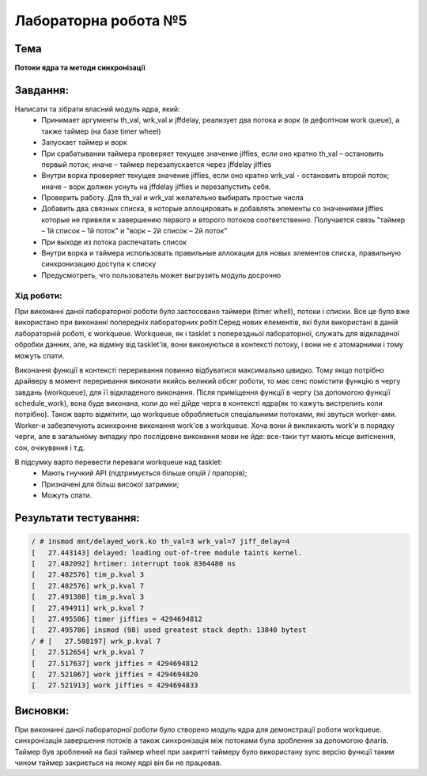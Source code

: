 =====================
Лабораторна робота №5
=====================

Тема
------

**Потоки ядра та методи синхронізації**

Завдання:
---------

Написати та зібрати  власний модуль ядра, який:
	* Принимает аргументы th_val, wrk_val и jffdelay, реализует два потока и ворк (в дефолтном work queue), а также таймер (на базе timer wheel)
	* Запускает таймер и ворк
	* При срабатывании таймера проверяет текущее значение jiffies, если оно кратно th_val – остановить первый поток; иначе – таймер перезапускается через jffdelay jiffies
	* Внутри ворка проверяет текущее значение jiffies, если оно кратно wrk_val - остановить второй поток; иначе – ворк должен уснуть на jffdelay jiffies и перезапустить себя.
	* Проверить работу. Для th_val и wrk_val желательно выбирать простые числа
	* Добавить два связных списка, в которые аллоцировать и добавлять элементы со значениями jiffies которые не привели к завершению первого и второго потоков соответственно. Получается связь "таймер – 1й список – 1й поток" и  "ворк – 2й список – 2й поток"
	* При выходе из потока распечатать список
	* Внутри ворка и таймера использовать правильные аллокации для новых элементов списка, правильную синхронизацию доступа к списку
	* Предусмотреть, что пользователь может выгрузить модуль досрочно
   

**Хід роботи:**
~~~~~~~~~~~~~~~
При виконанні даної лабораторної роботи було застосовано таймери (timer whell), потоки і списки. Все це було вже використано при виконанні попередніх лабораторних робіт.Серед нових елементів, які були використані в даній лабораторній роботі, є workqueue. Workqueue, як і tasklet з поперездньої лабораторної, служать для відкладеної обробки данних, але, на відміну від tasklet'ів, вони виконуються в контексті потоку, і вони не є атомарними і тому можуть спати.

Виконання функції в контексті переривання повинно відбуватися максимально швидко. Тому якщо потрібно драйверу в момент переривання виконати 
якийсь великий обсяг роботи, то має сенс помістити функцію в чергу завдань (workqueue), для її відкладеного виконання. Після приміщення функції в чергу (за допомогою функції schedule_work),
вона буде виконана, коли до неї дійде черга в контексті ядра(як то кажуть вистрелить коли потрібно). 
Також варто відмітити, що workqueue обробляється спеціальними потоками, які звуться worker-ами. Worker-и забезпечують асинхронне виконання work'ов з workqueue.
Хоча вони й викликають work'и в порядку черги, але в загальному випадку про послідовне виконання мови не йде: все-таки тут мають місце витіснення, сон, очікування і т.д.

В підсумку варто перевести переваги workqueue над tasklet:
  * Мають гнучкий API (підтримується більше опцій / прапорів);
  * Призначені для більш високої затримки;
  * Можуть спати.

Результати тестування:
----------


.. code-block:: bash

	/ # insmod mnt/delayed_work.ko th_val=3 wrk_val=7 jiff_delay=4
	[   27.443143] delayed: loading out-of-tree module taints kernel.
	[   27.482092] hrtimer: interrupt took 8364480 ns
	[   27.482576] tim_p.kval 3
	[   27.482576] wrk_p.kval 7
	[   27.491380] tim_p.kval 3
	[   27.494911] wrk_p.kval 7
	[   27.495586] timer jiffies = 4294694812
	[   27.495786] insmod (98) used greatest stack depth: 13840 bytest
	/ # [   27.508197] wrk_p.kval 7
	[   27.512654] wrk_p.kval 7
	[   27.517637] work jiffies = 4294694812
	[   27.521067] work jiffies = 4294694820
	[   27.521913] work jiffies = 4294694833


Висновки:
--------
При виконанні даної лабораторної роботи було створено модуль ядра для демонстрації роботи workqueue.
синхронізація завершення потоків а також синхронізація між потоками  була зроблення за допомогою флагів. 
Таймер був зроблений на базі таймер wheel при закритті таймеру було використану sync версію функції таким 
чином таймер закриється на якому ядрі він би не працював.
